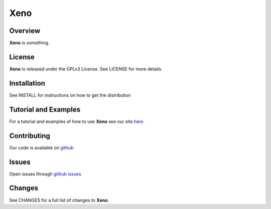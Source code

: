 Xeno
====
Overview
--------
**Xeno** is something.

License
-------
**Xeno** is released under the GPLv3 License. See LICENSE for more details.

Installation
------------
See INSTALL for instructions on how to get the distribution

Tutorial and Examples
---------------------
For a tutorial and examples of how to use **Xeno** see our site `here <http://xenobase.github.com>`_.

Contributing
------------
Our code is available on `github <https://github.com/xenobase/xeno>`_

Issues
------
Open issues through `github issues <https://github.com/xenobase/xeno/issues>`_

Changes
-------
See CHANGES for a full list of changes to **Xeno**.
